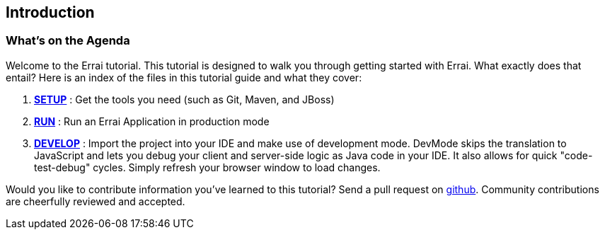 Introduction
------------

What's on the Agenda
~~~~~~~~~~~~~~~~~~~~

Welcome to the Errai tutorial. This tutorial is designed to walk you
through getting started with Errai. What exactly does that entail? Here
is an index of the files in this tutorial guide and what they cover:

1.  link:SETUP.adoc[*SETUP*] : Get the tools you need (such as Git, Maven, and JBoss)
2.  link:RUN.adoc[*RUN*] : Run an Errai Application in production mode 
3.  link:DEVELOP.adoc[*DEVELOP*] : Import the project into your IDE and make use of 
development mode. DevMode skips the translation to JavaScript and lets you debug your 
client and server-side logic as Java code in your IDE. It also allows for quick 
"code-test-debug" cycles. Simply refresh your browser window to load changes.

Would you like to contribute information you've learned to this
tutorial? Send a pull request on
https://github.com/errai/errai-tutorial[github]. Community contributions
are cheerfully reviewed and accepted.
